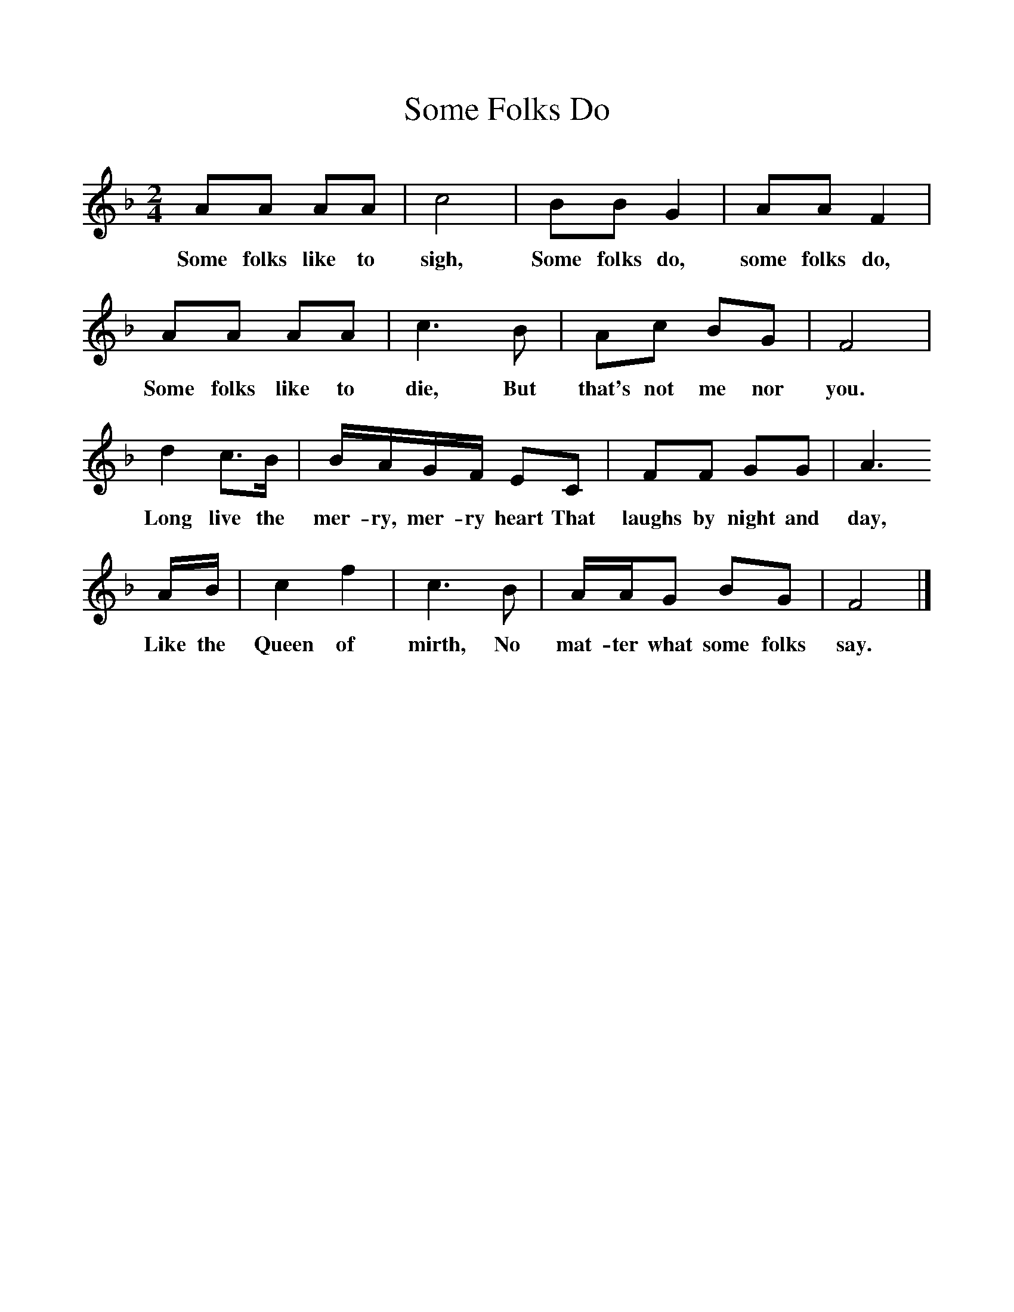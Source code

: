 %%scale 1
X:1     %Music
T:Some Folks Do
B:Singing Together, Autumn 1974, BBC Publications
F:http://www.folkinfo.org/songs
M:2/4     %Meter
L:1/16     %
K:F
A2A2 A2A2 |c8 |B2B2 G4 |A2A2 F4 |
w:Some folks like to sigh, Some folks do, some folks do, 
A2A2 A2A2 |c6 B2 |A2c2 B2G2 |F8 |
w:Some folks like to die, But that's not me nor you. 
d4 c3B |BAGF E2C2 |F2F2 G2G2 |A6 
w:Long live the mer-ry, mer-ry heart That laughs by night and day, 
AB |c4 f4 |c6 B2 |AAG2 B2G2 |F8 |]
w:Like the  Queen of mirth, No mat-ter what some folks say. 